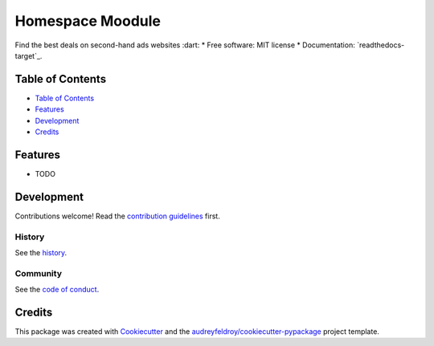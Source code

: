 =================
Homespace Moodule
=================

Find the best deals on second-hand ads websites :dart:
* Free software: MIT license
* Documentation: `readthedocs-target`_.

Table of Contents
-----------------

- `Table of Contents`_
- `Features`_
- `Development`_
- `Credits`_

Features
--------

* TODO

Development
-----------

Contributions welcome! Read the `contribution guidelines`_ first.

History
~~~~~~~

See the `history`_.

Community
~~~~~~~~~

See the `code of conduct`_.

Credits
-------

This package was created with Cookiecutter_ and the `audreyfeldroy/cookiecutter-pypackage`_ project template.

.. _`audreyfeldroy/cookiecutter-pypackage`: https://github.com/audreyfeldroy/cookiecutter-pypackage
.. _`code of conduct`: CODE_OF_CONDUCT.rst
.. _`contribution guidelines`: CONTRIBUTING.rst
.. _`Cookiecutter`: https://github.com/audreyfeldroy/cookiecutter

